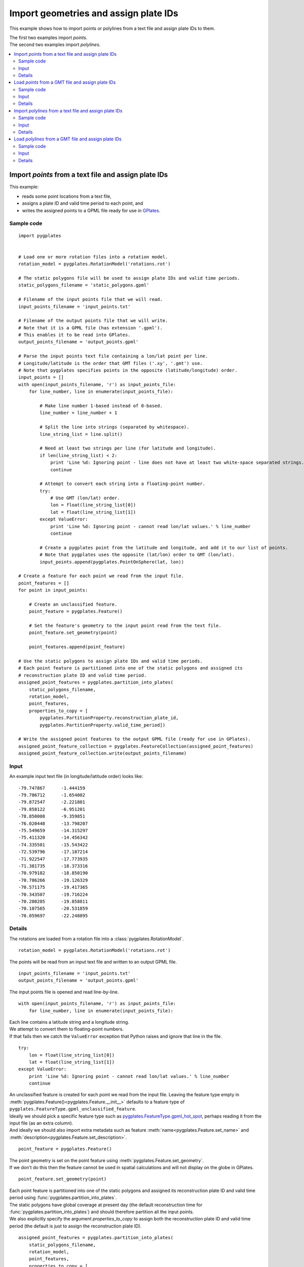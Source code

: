 .. _pygplates_import_geometries_and_assign_plate_ids:

Import geometries and assign plate IDs
^^^^^^^^^^^^^^^^^^^^^^^^^^^^^^^^^^^^^^

This example shows how to import points or polylines from a text file and assign plate IDs to them.

| The first two examples import *points*.
| The second two examples import *polylines*.

.. contents::
   :local:
   :depth: 2

.. _pygplates_import_points_from_a_text_file_and_assign_plate_ids:

Import *points* from a text file and assign plate IDs
+++++++++++++++++++++++++++++++++++++++++++++++++++++

This example:

- reads some point locations from a text file,
- assigns a plate ID and valid time period to each point, and
- writes the assigned points to a GPML file ready for use in `GPlates <http://www.gplates.org>`_.

Sample code
"""""""""""

::

    import pygplates


    # Load one or more rotation files into a rotation model.
    rotation_model = pygplates.RotationModel('rotations.rot')

    # The static polygons file will be used to assign plate IDs and valid time periods.
    static_polygons_filename = 'static_polygons.gpml'

    # Filename of the input points file that we will read.
    input_points_filename = 'input_points.txt'

    # Filename of the output points file that we will write.
    # Note that it is a GPML file (has extension '.gpml').
    # This enables it to be read into GPlates.
    output_points_filename = 'output_points.gpml'

    # Parse the input points text file containing a lon/lat point per line.
    # Longitude/latitude is the order that GMT files ('.xy', '.gmt') use.
    # Note that pygplates specifies points in the opposite (latitude/longitude) order.
    input_points = []
    with open(input_points_filename, 'r') as input_points_file:
        for line_number, line in enumerate(input_points_file):

            # Make line number 1-based instead of 0-based.
            line_number = line_number + 1

            # Split the line into strings (separated by whitespace).
            line_string_list = line.split()

            # Need at least two strings per line (for latitude and longitude).
            if len(line_string_list) < 2:
                print 'Line %d: Ignoring point - line does not have at least two white-space separated strings.' % line_number
                continue

            # Attempt to convert each string into a floating-point number.
            try:
                # Use GMT (lon/lat) order.
                lon = float(line_string_list[0])
                lat = float(line_string_list[1])
            except ValueError:
                print 'Line %d: Ignoring point - cannot read lon/lat values.' % line_number
                continue

            # Create a pygplates point from the latitude and longitude, and add it to our list of points.
            # Note that pygplates uses the opposite (lat/lon) order to GMT (lon/lat).
            input_points.append(pygplates.PointOnSphere(lat, lon))

    # Create a feature for each point we read from the input file.
    point_features = []
    for point in input_points:

        # Create an unclassified feature.
        point_feature = pygplates.Feature()

        # Set the feature's geometry to the input point read from the text file.
        point_feature.set_geometry(point)

        point_features.append(point_feature)

    # Use the static polygons to assign plate IDs and valid time periods.
    # Each point feature is partitioned into one of the static polygons and assigned its
    # reconstruction plate ID and valid time period.
    assigned_point_features = pygplates.partition_into_plates(
        static_polygons_filename,
        rotation_model,
        point_features,
        properties_to_copy = [
            pygplates.PartitionProperty.reconstruction_plate_id,
            pygplates.PartitionProperty.valid_time_period])

    # Write the assigned point features to the output GPML file (ready for use in GPlates).
    assigned_point_feature_collection = pygplates.FeatureCollection(assigned_point_features)
    assigned_point_feature_collection.write(output_points_filename)

Input
"""""

An example input text file (in longitude/latitude order) looks like:
::

  -79.747867      -1.444159
  -79.786712      -1.654002
  -79.872547      -2.221801
  -79.858122      -6.951201
  -78.850008      -9.359851
  -76.020448      -13.798207
  -75.549659      -14.315297
  -75.411320      -14.456342
  -74.335501      -15.543422
  -72.539796      -17.187214
  -71.922547      -17.773935
  -71.381735      -18.373316
  -70.979182      -18.850190
  -70.786266      -19.126329
  -70.571175      -19.417365
  -70.343507      -19.716224
  -70.280285      -19.858811
  -70.107565      -20.531859
  -70.059697      -22.248895

Details
"""""""

The rotations are loaded from a rotation file into a :class:`pygplates.RotationModel`.
::

    rotation_model = pygplates.RotationModel('rotations.rot')

The points will be read from an input text file and written to an output GPML file.
::

    input_points_filename = 'input_points.txt'
    output_points_filename = 'output_points.gpml'

The input points file is opened and read line-by-line.
::

    with open(input_points_filename, 'r') as input_points_file:
        for line_number, line in enumerate(input_points_file):

| Each line contains a latitude string and a longitude string.
| We attempt to convert them to floating-point numbers.
| If that fails then we catch the ``ValueError`` exception that Python raises and ignore that line in the file.

::

    try:
        lon = float(line_string_list[0])
        lat = float(line_string_list[1])
    except ValueError:
        print 'Line %d: Ignoring point - cannot read lon/lat values.' % line_number
        continue

| An unclassified feature is created for each point we read from the input file.
  Leaving the feature type empty in :meth:`pygplates.Feature()<pygplates.Feature.__init__>`
  defaults to a feature type of ``pygplates.FeatureType.gpml_unclassified_feature``.
| Ideally we should pick a specific feature type such as
  `pygplates.FeatureType.gpml_hot_spot <http://www.gplates.org/docs/gpgim/#gpml:HotSpot>`_,
  perhaps reading it from the input file (as an extra column).
| And ideally we should also import extra metadata such as feature :meth:`name<pygplates.Feature.set_name>`
  and :meth:`description<pygplates.Feature.set_description>`.

::

    point_feature = pygplates.Feature()

| The point geometry is set on the point feature using :meth:`pygplates.Feature.set_geometry`.
| If we don't do this then the feature cannot be used in spatial calculations and
  will not display on the globe in GPlates.

::

    point_feature.set_geometry(point)

| Each point feature is partitioned into one of the static polygons and assigned its
  reconstruction plate ID and valid time period using :func:`pygplates.partition_into_plates`.
| The static polygons have global coverage at present day (the default reconstruction time
  for :func:`pygplates.partition_into_plates`) and should therefore partition all the input points.
| We also explicitly specify the argument *properties_to_copy* to assign both the reconstruction plate
  ID and valid time period (the default is just to assign the reconstruction plate ID).

::

    assigned_point_features = pygplates.partition_into_plates(
        static_polygons_filename,
        rotation_model,
        point_features,
        properties_to_copy = [
            pygplates.PartitionProperty.reconstruction_plate_id,
            pygplates.PartitionProperty.valid_time_period])

Finally we put the list of assigned features into a :class:`pygplates.FeatureCollection` so that
we can write them out to a file using :meth:`pygplates.FeatureCollection.write`.
::

    assigned_point_feature_collection = pygplates.FeatureCollection(assigned_point_features)
    assigned_point_feature_collection.write(output_points_filename)

.. _pygplates_import_points_from_a_gmt_file_and_assign_plate_ids:

Load *points* from a GMT file and assign plate IDs
++++++++++++++++++++++++++++++++++++++++++++++++++

This example is similiar to :ref:`pygplates_import_points_from_a_text_file_and_assign_plate_ids` except it
takes advantage of the ability of *pygplates* to load a GMT file to avoid having to manually parse a text file line-by-line.

Sample code
"""""""""""

::

    # Load a GMT file (instead of manually reading a '.txt' file line-by-line).
    point_features = pygplates.FeatureCollection('input_points.gmt')

    # Use the static polygons to assign plate IDs and valid time periods.
    # Each point feature is partitioned into one of the static polygons and assigned its
    # reconstruction plate ID and valid time period.
    assigned_point_features = pygplates.partition_into_plates(
        static_polygons_filename,
        rotation_model,
        point_features,
        properties_to_copy = [
            pygplates.PartitionProperty.reconstruction_plate_id,
            pygplates.PartitionProperty.valid_time_period])

    # Write the assigned point features to the output GPML file (ready for use in GPlates).
    assigned_point_feature_collection = pygplates.FeatureCollection(assigned_point_features)
    assigned_point_feature_collection.write(output_points_filename)

Input
"""""

An example input text file (in longitude/latitude order) looks like:
::

  -79.747867      -1.444159
  -79.786712      -1.654002
  -79.872547      -2.221801
  -79.858122      -6.951201
  -78.850008      -9.359851
  -76.020448      -13.798207
  -75.549659      -14.315297
  -75.411320      -14.456342
  -74.335501      -15.543422
  -72.539796      -17.187214
  -71.922547      -17.773935
  -71.381735      -18.373316
  -70.979182      -18.850190
  -70.786266      -19.126329
  -70.571175      -19.417365
  -70.343507      -19.716224
  -70.280285      -19.858811
  -70.107565      -20.531859
  -70.059697      -22.248895

Details
"""""""

| Since `GPlates <http://www.gplates.org>`_ can directly load GMT ``'.gmt'`` files, an alternative is to
  change the filename extension, of your text file, to ``'.gmt'``. The feature metadata will be missing
  from your text file so only the geometry data will get loaded, but this achieves the same effect
  as the above example.
| As with the previous example, there can be more than two numbers per line, but only the first two
  are used (as longitude and latitude) - note that if you were to load your ``'.gmt'`` file into GPlates
  the extra data would cause it to give a warning about flattening 2.5D to 2D.
| Note that, as with the previous example, the data should be in GMT (longitude/latitude) order.
| Also note that the ``>`` symbol is used (by GMT) to group points into polylines so your ``'.gmt'``.

::

    point_features = pygplates.FeatureCollection('input_points.gmt')

The rest of the sample code is similar to :ref:`pygplates_import_points_from_a_text_file_and_assign_plate_ids`.

.. seealso:: :ref:`pygplates_import_points_from_a_text_file_and_assign_plate_ids`


.. _pygplates_import_polylines_from_a_text_file_and_assign_plate_ids:

Import *polylines* from a text file and assign plate IDs
++++++++++++++++++++++++++++++++++++++++++++++++++++++++

This example is similiar to :ref:`pygplates_import_points_from_a_text_file_and_assign_plate_ids` except
it imports *polylines* instead of *points*.

Sample code
"""""""""""

::

    import pygplates


    # A function that create a polyline feature from some points and adds to a list of features.
    def add_polyline_feature_from_points(polyline_features, points, line_number):
        
        # If have no points then nothing to do.
        if not points:
            return
        
        # Need at least two points for a polyline.
        if len(points) >= 2:
            polyline = pygplates.PolylineOnSphere(points)
            
            polyline_feature = pygplates.Feature() # 'unclassified' feature
            polyline_feature.set_geometry(polyline)
            
            polyline_features.append(polyline_feature)
        
        # If only one point then emit warning.
        else:
            print 'Line %d: Ignoring polyline - polyline has only one point.' % (line_number-1)
        
        # Clear points list for next feature.
        # Clear the list in-place so that all references to the list see an empty list.
        del points[:]


    # Load one or more rotation files into a rotation model.
    rotation_model = pygplates.RotationModel('rotations.rot')

    # The static polygons file will be used to assign plate IDs and valid time periods.
    static_polygons_filename = 'static_polygons.gpml'

    # Filename of the input polylines file that we will read.
    input_polylines_filename = 'input_polylines.txt'

    # Filename of the output polylines file that we will write.
    # Note that it is a GPML file (has extension '.gpml').
    # This enables it to be read into GPlates.
    output_polylines_filename = 'output_polylines.gpml'

    # Parse the input polylines text file containing groups of lon/lat points per line.
    # Longitude/latitude is the order that GMT files ('.xy', '.gmt') use.
    # Note that pygplates specifies points in the opposite (latitude/longitude) order.
    polyline_features = []
    polyline_points = []
    with open(input_polylines_filename, 'r') as input_polylines_file:
        for line_number, line in enumerate(input_polylines_file):

            # Make line number 1-based instead of 0-based.
            line_number = line_number + 1
            
            # See if line begins with '>'.
            # This is was separates groups of points into polylines.
            if line.strip().startswith('>'):
                
                # Generate the previous polyline feature if we have two or more points.
                add_polyline_feature_from_points(polyline_features, polyline_points, line_number)
                
                # Skip to next line.
                continue
            
            # Split the line into strings (separated by whitespace).
            line_string_list = line.split()

            # Need at least two strings per line (for latitude and longitude).
            if len(line_string_list) < 2:
                print 'Line %d: Ignoring point - line does not have at least two white-space separated strings.' % line_number
                continue

            # Attempt to convert each string into a floating-point number.
            try:
                # Use GMT (lon/lat) order.
                lon = float(line_string_list[0])
                lat = float(line_string_list[1])
            except ValueError:
                print 'Line %d: Ignoring point - cannot read lon/lat values.' % line_number
                continue
            
            # Create a pygplates point from the latitude and longitude, and add it to our list of points.
            # Note that pygplates uses the opposite (lat/lon) order to GMT (lon/lat).
            polyline_points.append(pygplates.PointOnSphere(lat, lon))
        
        # If we have any points leftover then generate the last polyline feature.
        # This happens if last line does not start with '>'.
        add_polyline_feature_from_points(polyline_features, polyline_points, line_number)

    # Use the static polygons to assign plate IDs and valid time periods.
    # Each polyline feature is partitioned into one or more of the static polygons and assigned their
    # reconstruction plate IDs and valid time periods.
    assigned_polyline_features = pygplates.partition_into_plates(
        static_polygons_filename,
        rotation_model,
        polyline_features,
        properties_to_copy = [
            pygplates.PartitionProperty.reconstruction_plate_id,
            pygplates.PartitionProperty.valid_time_period])

    # Write the assigned polyline features to the output GPML file (ready for use in GPlates).
    assigned_polyline_feature_collection = pygplates.FeatureCollection(assigned_polyline_features)
    assigned_polyline_feature_collection.write(output_polylines_filename)

Input
"""""

An example input text file (in longitude/latitude order) containing three polylines looks like:
::

  >
    -79.747867      -1.444159
    -79.786712      -1.654002
    -79.872547      -2.221801
    -79.858122      -6.951201
    -78.850008      -9.359851
    -76.020448      -13.798207
  >
    -75.549659      -14.315297
    -75.411320      -14.456342
    -74.335501      -15.543422
    -72.539796      -17.187214
    -71.922547      -17.773935
    -71.381735      -18.373316
    -70.979182      -18.850190
    -70.786266      -19.126329
  >
    -70.571175      -19.417365
    -70.343507      -19.716224
    -70.280285      -19.858811
    -70.107565      -20.531859
    -70.059697      -22.248895

.. note:: The ``>`` symbol is used to group points into polylines.

Details
"""""""

The rotations are loaded from a rotation file into a :class:`pygplates.RotationModel`.
::

    rotation_model = pygplates.RotationModel('rotations.rot')

The polylines will be read from an input text file and written to an output GPML file.
::

    input_polylines_filename = 'input_polylines.txt'
    output_polylines_filename = 'output_polylines.gpml'

The input polylines file is opened and read line-by-line.
::

    with open(input_polylines_filename, 'r') as input_polylines_file:
        for line_number, line in enumerate(input_polylines_file):

| If a line begins with a ``'>'`` character then it separates those points in lines before it
  into one polyline and those points in lines after it into another polyline.
| Here the points in prior lines are used to create a new polyline feature.

::

    if line.strip().startswith('>'):
        add_polyline_feature_from_points(polyline_features, polyline_points, line_number)
        continue

| Each line contains a latitude string and a longitude string.
| We attempt to convert them to floating-point numbers.
| If that fails then we catch the ``ValueError`` exception that Python raises and ignore that line in the file.

::

    try:
        lon = float(line_string_list[0])
        lat = float(line_string_list[1])
    except ValueError:
        print 'Line %d: Ignoring point - cannot read lon/lat values.' % line_number
        continue

Keep track of the points for the current polyline so we can create the polyline once we've
reached the last point (of the current polyline).
::

    polyline_points.append(pygplates.PointOnSphere(lat, lon))

Then function ``add_polyline_feature_from_points`` creates a polyline feature from a list
of points and adds it to a list of polyline features.
::

    def add_polyline_feature_from_points(polyline_features, points, line_number):
        ...

If there are at least two points (required for a polyline) then a :class:`pygplates.PolylineOnSphere`
geometry is created from the points.
::

    if len(points) >= 2:
        polyline = pygplates.PolylineOnSphere(points)

| An unclassified feature is created for each polyline we read from the input file.
  Leaving the feature type empty in :meth:`pygplates.Feature()<pygplates.Feature.__init__>`
  defaults to a feature type of ``pygplates.FeatureType.gpml_unclassified_feature``.
| Ideally we should pick a specific feature type such as
  `pygplates.FeatureType.gpml_subduction_zone <http://www.gplates.org/docs/gpgim/#gpml:SubductionZone>`_.
| And ideally we should also import extra metadata such as feature :meth:`name<pygplates.Feature.set_name>`
  and :meth:`description<pygplates.Feature.set_description>`.

::

    polyline_feature = pygplates.Feature()

| The polyline geometry is set on the polyline feature using :meth:`pygplates.Feature.set_geometry`.
| If we don't do this then the feature cannot be used in spatial calculations and
  will not display on the globe in GPlates.

::

    polyline_feature.set_geometry(polyline)

| Each polyline feature is partitioned into one or more of the static polygons and assigned their
  reconstruction plate IDs and valid time periods using :func:`pygplates.partition_into_plates`.
| Note that the default argument for the *partition_method* parameter is *pygplates.PartitionMethod.split_into_plates*
  which results in two polylines being generated (returned) when one polyline intersects two static polygons (plates).
| The static polygons have global coverage at present day (the default reconstruction time
  for :func:`pygplates.partition_into_plates`) and should therefore partition all the input polylines.
| We also explicitly specify the argument *properties_to_copy* to assign both the reconstruction plate
  ID and valid time period (the default is just to assign the reconstruction plate ID).

::

    assigned_polyline_features = pygplates.partition_into_plates(
        static_polygons_filename,
        rotation_model,
        polyline_features,
        properties_to_copy = [
            pygplates.PartitionProperty.reconstruction_plate_id,
            pygplates.PartitionProperty.valid_time_period])

Finally we put the list of assigned features into a :class:`pygplates.FeatureCollection` so that
we can write them out to a file using :meth:`pygplates.FeatureCollection.write`.
::

    assigned_polyline_feature_collection = pygplates.FeatureCollection(assigned_polyline_features)
    assigned_polyline_feature_collection.write(output_polylines_filename)

.. _pygplates_import_polylines_from_a_gmt_file_and_assign_plate_ids:

Load *polylines* from a GMT file and assign plate IDs
+++++++++++++++++++++++++++++++++++++++++++++++++++++

This example is similiar to :ref:`pygplates_import_polylines_from_a_text_file_and_assign_plate_ids` except it
takes advantage of the ability of *pygplates* to load a GMT file to avoid having to manually parse a text file line-by-line.

Sample code
"""""""""""

::

    # Load a GMT file (instead of manually reading a '.txt' file line-by-line).
    polyline_features = pygplates.FeatureCollection('input_polylines.gmt')

    # Use the static polygons to assign plate IDs and valid time periods.
    # Each polyline feature is partitioned into one or more of the static polygons and assigned their
    # reconstruction plate IDs and valid time periods.
    assigned_polyline_features = pygplates.partition_into_plates(
        static_polygons_filename,
        rotation_model,
        polyline_features,
        properties_to_copy = [
            pygplates.PartitionProperty.reconstruction_plate_id,
            pygplates.PartitionProperty.valid_time_period])

    # Write the assigned polyline features to the output GPML file (ready for use in GPlates).
    assigned_polyline_feature_collection = pygplates.FeatureCollection(assigned_polyline_features)
    assigned_polyline_feature_collection.write(output_polylines_filename)

Input
"""""

An example input text file (in longitude/latitude order) containing three polylines looks like:
::

  >
    -79.747867      -1.444159
    -79.786712      -1.654002
    -79.872547      -2.221801
    -79.858122      -6.951201
    -78.850008      -9.359851
    -76.020448      -13.798207
  >
    -75.549659      -14.315297
    -75.411320      -14.456342
    -74.335501      -15.543422
    -72.539796      -17.187214
    -71.922547      -17.773935
    -71.381735      -18.373316
    -70.979182      -18.850190
    -70.786266      -19.126329
  >
    -70.571175      -19.417365
    -70.343507      -19.716224
    -70.280285      -19.858811
    -70.107565      -20.531859
    -70.059697      -22.248895

.. note:: The ``>`` symbol is used by GMT to group points into polylines.

Details
"""""""

| Since `GPlates <http://www.gplates.org>`_ can directly load GMT ``'.gmt'`` files, an alternative is to
  change the filename extension, of your text file, to ``'.gmt'``. The feature metadata will be missing
  from your text file so only the geometry data will get loaded, but this achieves the same effect
  as the above example.
| As with the previous example, there can be more than two numbers per line, but only the first two
  are used (as longitude and latitude) - note that if you were to load your ``'.gmt'`` file into GPlates
  the extra data would cause it to give a warning about flattening 2.5D to 2D.
| Note that, as with the previous example, the data should be in GMT (longitude/latitude) order.

::

    polyline_features = pygplates.FeatureCollection('input_polylines.gmt')

The rest of the sample code is similar to :ref:`pygplates_import_polylines_from_a_text_file_and_assign_plate_ids`.

.. seealso:: :ref:`pygplates_import_polylines_from_a_text_file_and_assign_plate_ids`
